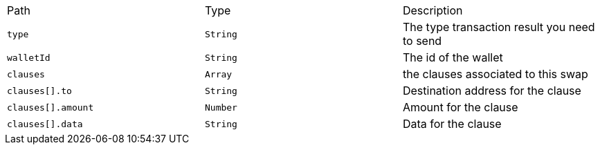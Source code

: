 |===
|Path|Type|Description
|`+type+`
|`+String+`
|The type transaction result you need to send
|`+walletId+`
|`+String+`
|The id of the wallet
|`+clauses+`
|`+Array+`
|the clauses associated to this swap
|`+clauses[].to+`
|`+String+`
|Destination address for the clause
|`+clauses[].amount+`
|`+Number+`
|Amount for the clause
|`+clauses[].data+`
|`+String+`
|Data for the clause
|===

